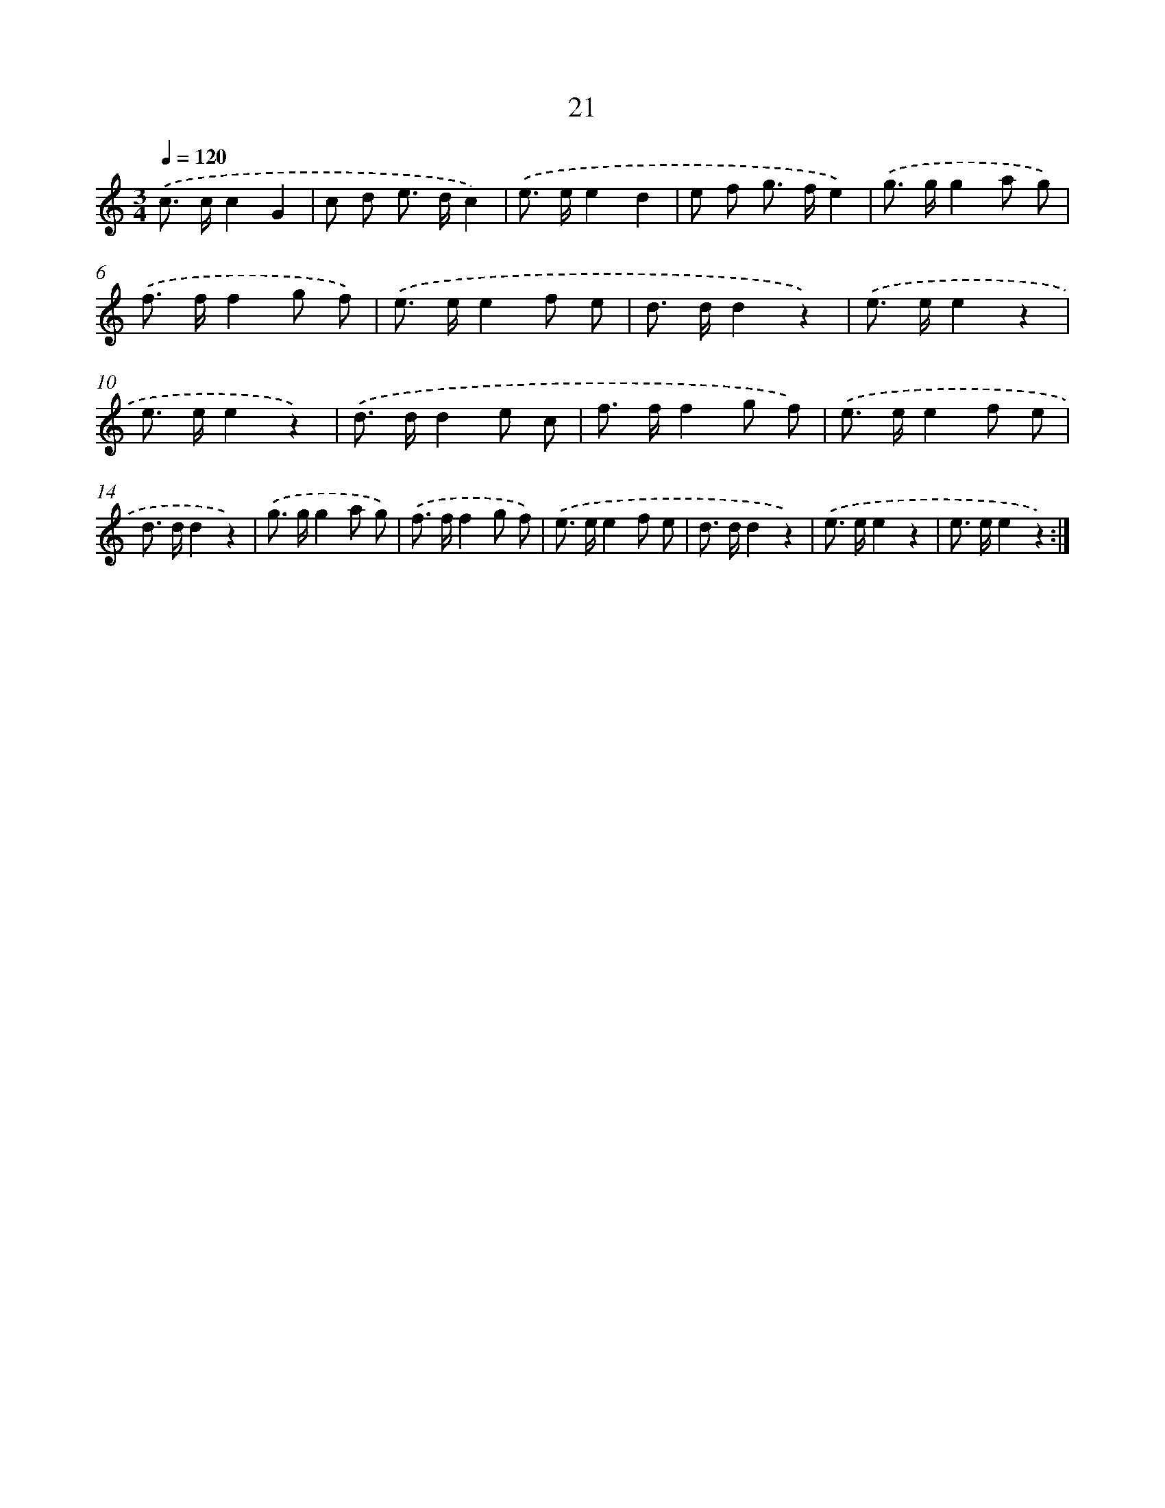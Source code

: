 X: 12620
T: 21
%%abc-version 2.0
%%abcx-abcm2ps-target-version 5.9.1 (29 Sep 2008)
%%abc-creator hum2abc beta
%%abcx-conversion-date 2018/11/01 14:37:26
%%humdrum-veritas 1323173769
%%humdrum-veritas-data 1717482797
%%continueall 1
%%barnumbers 0
L: 1/8
M: 3/4
Q: 1/4=120
K: C clef=treble
.('c> cc2G2 |
c d e> dc2) |
.('e> ee2d2 |
e f g> fe2) |
.('g> gg2a g) |
.('f> ff2g f) |
.('e> ee2f e |
d> dd2z2) |
.('e> ee2z2 |
e> ee2z2) |
.('d> dd2e c |
f> ff2g f) |
.('e> ee2f e |
d> dd2z2) |
.('g> gg2a g) |
.('f> ff2g f) |
.('e> ee2f e |
d> dd2z2) |
.('e> ee2z2 |
e> ee2z2) :|]
